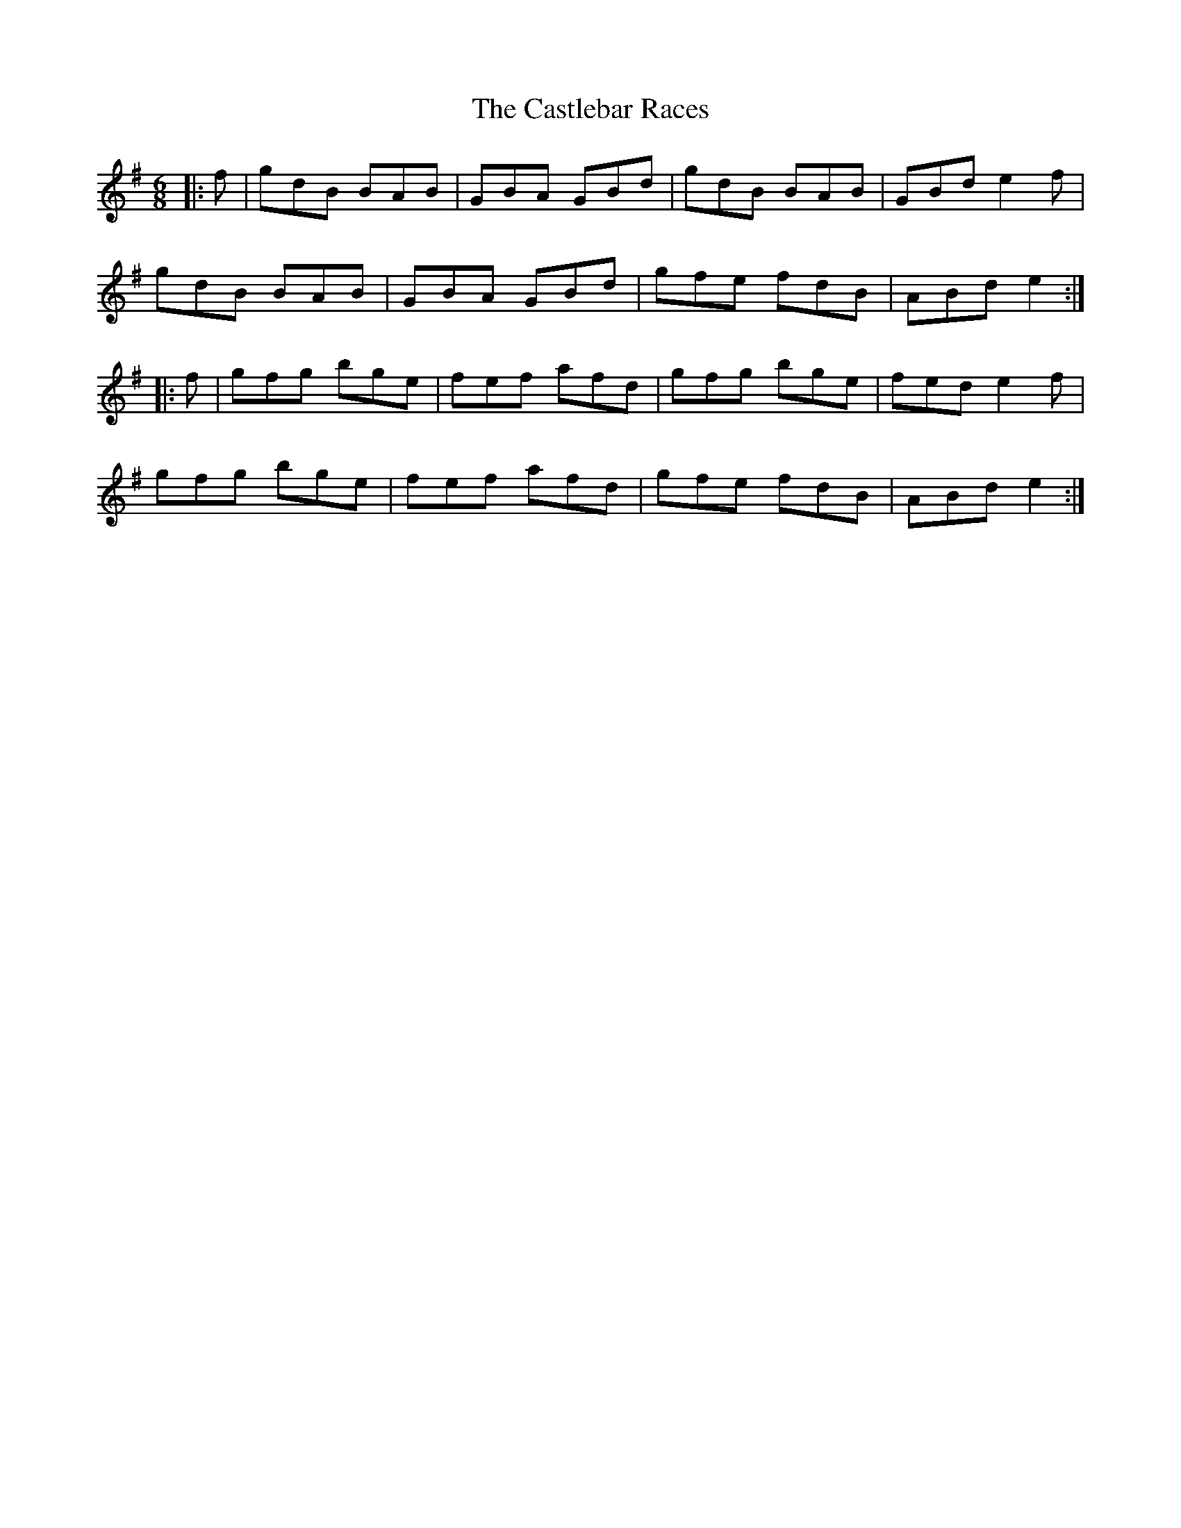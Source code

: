 X: 6430
T: Castlebar Races, The
R: jig
M: 6/8
K: Gmajor
|:f|gdB BAB|GBA GBd|gdB BAB|GBd e2f|
gdB BAB|GBA GBd|gfe fdB|ABd e2:|
|:f|gfg bge|fef afd|gfg bge|fed e2f|
gfg bge|fef afd|gfe fdB|ABd e2:|

